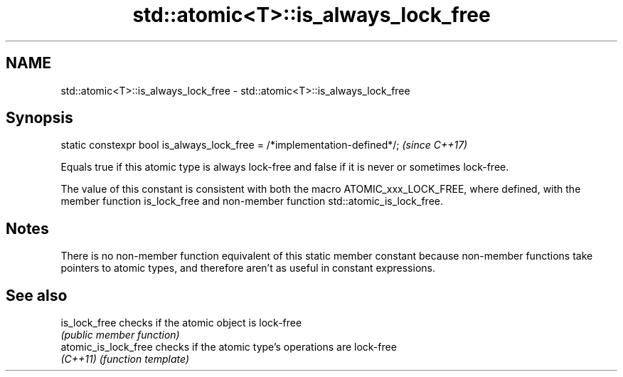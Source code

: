 .TH std::atomic<T>::is_always_lock_free 3 "2020.03.24" "http://cppreference.com" "C++ Standard Libary"
.SH NAME
std::atomic<T>::is_always_lock_free \- std::atomic<T>::is_always_lock_free

.SH Synopsis
   static constexpr bool is_always_lock_free = /*implementation-defined*/;  \fI(since C++17)\fP

   Equals true if this atomic type is always lock-free and false if it is never or sometimes lock-free.

   The value of this constant is consistent with both the macro ATOMIC_xxx_LOCK_FREE, where defined, with the member function is_lock_free and non-member function std::atomic_is_lock_free.

.SH Notes

   There is no non-member function equivalent of this static member constant because non-member functions take pointers to atomic types, and therefore aren't as useful in constant expressions.

.SH See also

   is_lock_free        checks if the atomic object is lock-free
                       \fI(public member function)\fP
   atomic_is_lock_free checks if the atomic type's operations are lock-free
   \fI(C++11)\fP             \fI(function template)\fP
